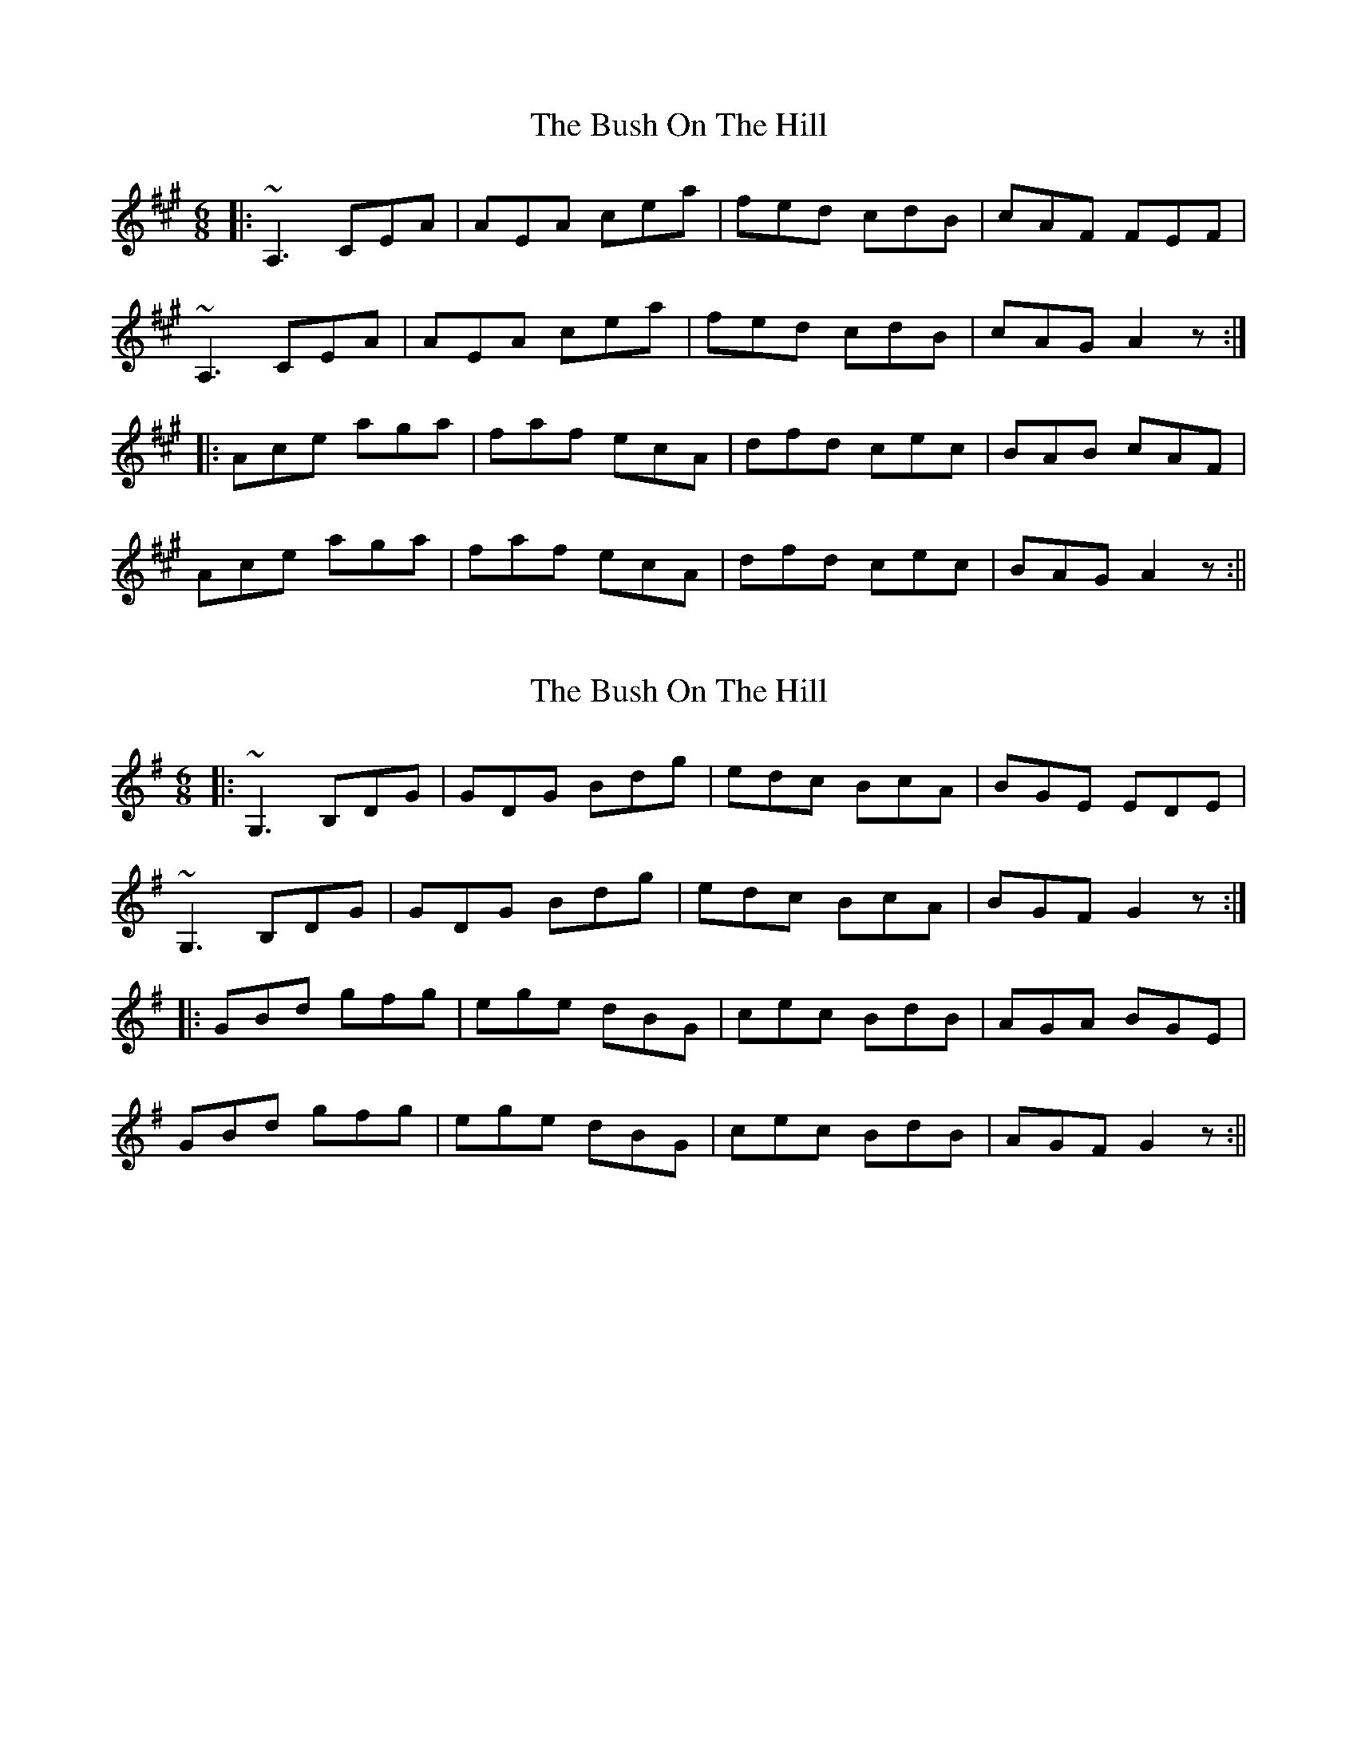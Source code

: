 X: 1
T: Bush On The Hill, The
Z: b.maloney
S: https://thesession.org/tunes/1305#setting1305
R: jig
M: 6/8
L: 1/8
K: Amaj
|:~A,3 CEA | AEA cea | fed cdB | cAF FEF |
~A,3 CEA | AEA cea | fed cdB | cAG A2z :|
|: Ace aga | faf ecA | dfd cec | BAB cAF |
Ace aga | faf ecA | dfd cec | BAG A2z :||
X: 2
T: Bush On The Hill, The
Z: b.maloney
S: https://thesession.org/tunes/1305#setting14619
R: jig
M: 6/8
L: 1/8
K: Gmaj
|:~G,3 B,DG|GDG Bdg|edc BcA|BGE EDE|~G,3 B,DG|GDG Bdg|edc BcA|BGF G2z:||:GBd gfg|ege dBG|cec BdB|AGA BGE|GBd gfg|ege dBG|cec BdB|AGF G2z:||
X: 3
T: Bush On The Hill, The
Z: ceolachan
S: https://thesession.org/tunes/1305#setting14620
R: jig
M: 6/8
L: 1/8
K: Amaj
|: A,3 A,CE | EAA cea | fed ceB | cAF F3 |A,3 A,CE | EAA cea | fed ceB |[1 cAA A3 :|[2 cAA A2 E |||: Ace a3 | f3 ecA | dfd cec | B3 cA[AE] | Ace a3 | f3 ecA | dfd cec |[1 BAA A2 E :|[2 BAA A3 |]|: A,3 A,CE | EAA cea | fed cdB | cAF F3 |A,3 A,CE | EAA cea | fed cdB | cAA A3 :| ~
X: 4
T: Bush On The Hill, The
Z: OsvaldoLaviosa
S: https://thesession.org/tunes/1305#setting24012
R: jig
M: 6/8
L: 1/8
K: Gmaj
G,3 B,G,B,|GFG Bdg|edc BcA|BGE EDE|
!G,3 B,G,B,|GFG Bdg|edc BcA|BGF G3:|
!|:GBd g3|ece dBG|cBc BdB|ABA AFD|
!GBd g3|ece dBG|cBc BdB|AGF G3:|
